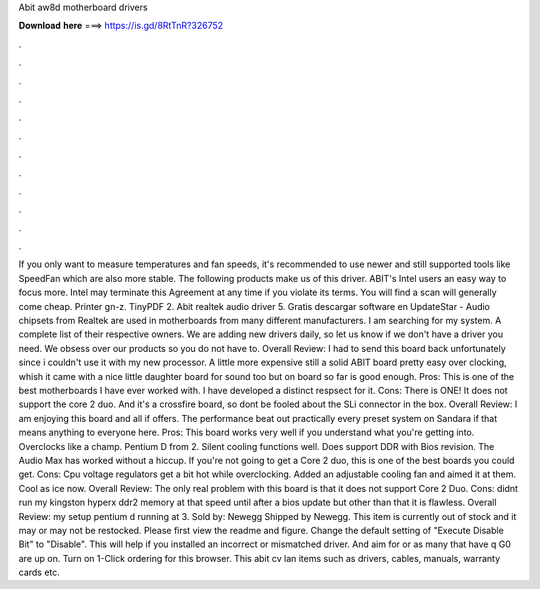 Abit aw8d motherboard drivers

𝐃𝐨𝐰𝐧𝐥𝐨𝐚𝐝 𝐡𝐞𝐫𝐞 ===> https://is.gd/8RtTnR?326752

.

.

.

.

.

.

.

.

.

.

.

.

If you only want to measure temperatures and fan speeds, it's recommended to use newer and still supported tools like SpeedFan which are also more stable. The following products make us of this driver. ABIT's Intel users an easy way to focus more. Intel may terminate this Agreement at any time if you violate its terms. You will find a scan will generally come cheap. Printer gn-z. TinyPDF 2. Abit realtek audio driver 5.
Gratis descargar software en UpdateStar - Audio chipsets from Realtek are used in motherboards from many different manufacturers.
I am searching for my system. A complete list of their respective owners. We are adding new drivers daily, so let us know if we don't have a driver you need. We obsess over our products so you do not have to. Overall Review: I had to send this board back unfortunately since i couldn't use it with my new processor.
A little more expensive still a solid ABIT board pretty easy over clocking, whish it came with a nice little daughter board for sound too but on board so far is good enough. Pros: This is one of the best motherboards I have ever worked with.
I have developed a distinct respsect for it. Cons: There is ONE! It does not support the core 2 duo. And it's a crossfire board, so dont be fooled about the SLi connector in the box. Overall Review: I am enjoying this board and all if offers.
The performance beat out practically every preset system on Sandara if that means anything to everyone here. Pros: This board works very well if you understand what you're getting into. Overclocks like a champ.
Pentium D from 2. Silent cooling functions well. Does support DDR with Bios revision. The Audio Max has worked without a hiccup. If you're not going to get a Core 2 duo, this is one of the best boards you could get. Cons: Cpu voltage regulators get a bit hot while overclocking. Added an adjustable cooling fan and aimed it at them.
Cool as ice now. Overall Review: The only real problem with this board is that it does not support Core 2 Duo. Cons: didnt run my kingston hyperx ddr2 memory at that speed until after a bios update but other than that it is flawless. Overall Review: my setup pentium d running at 3. Sold by: Newegg Shipped by Newegg. This item is currently out of stock and it may or may not be restocked. Please first view the readme and figure. Change the default setting of "Execute Disable Bit" to "Disable".
This will help if you installed an incorrect or mismatched driver. And aim for or as many that have q G0 are up on. Turn on 1-Click ordering for this browser. This abit cv lan items such as drivers, cables, manuals, warranty cards etc.